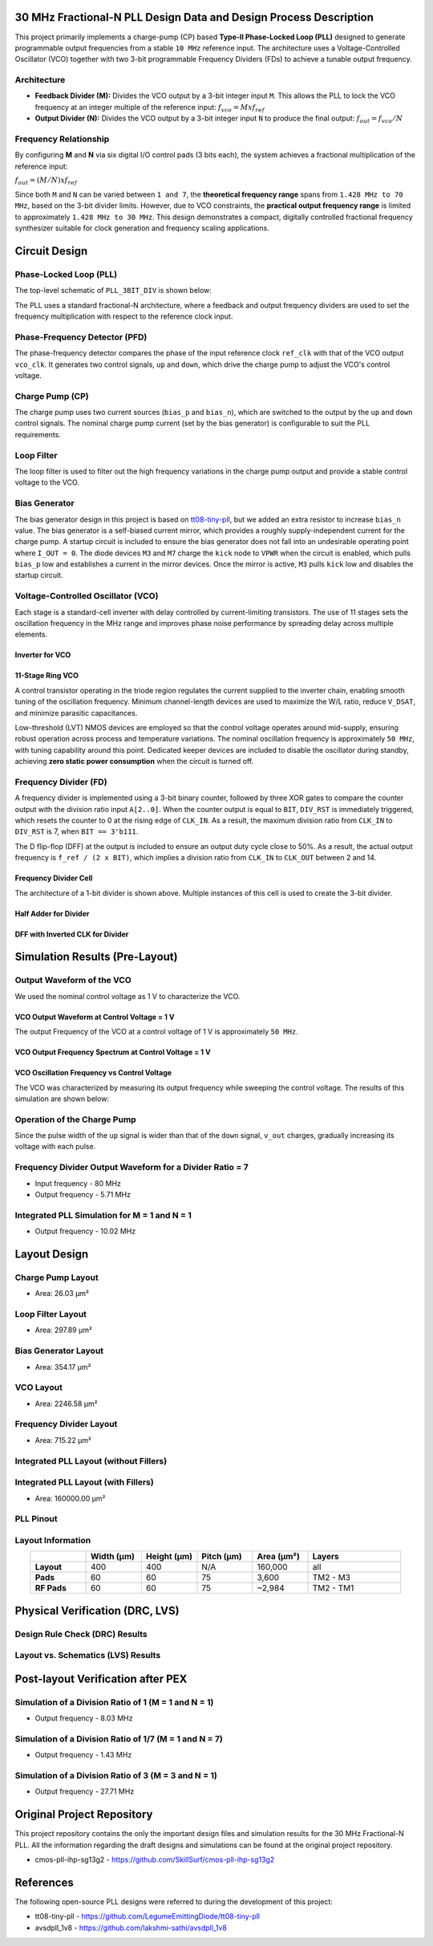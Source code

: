 30 MHz Fractional-N PLL Design Data and Design Process Description
##################################################################

This project primarily implements a charge-pump (CP) based **Type-II Phase-Locked Loop (PLL)** designed to generate programmable output frequencies from a stable ``10 MHz`` reference input. The architecture uses a Voltage-Controlled Oscillator (VCO) together with two 3-bit programmable Frequency Dividers (FDs) to achieve a tunable output frequency.

Architecture
------------

- **Feedback Divider (M):**  
  Divides the VCO output by a 3-bit integer input ``M``. This allows the PLL to lock the VCO frequency at an integer multiple of the reference input:  
  :math:`f_vco = M x f_ref`

- **Output Divider (N):**  
  Divides the VCO output by a 3-bit integer input ``N`` to produce the final output:  
  :math:`f_out = f_vco / N`

Frequency Relationship
----------------------

By configuring **M** and **N** via six digital I/O control pads (3 bits each), the system achieves a fractional multiplication of the reference input:

:math:`f_out = (M / N) x f_ref`

Since both ``M`` and ``N`` can be varied between ``1 and 7``, the **theoretical frequency range** spans from ``1.428 MHz to 70 MHz``, based on the 3-bit divider limits. However, due to VCO constraints, the **practical output frequency range** is limited to approximately ``1.428 MHz to 30 MHz``. This design demonstrates a compact, digitally controlled fractional frequency synthesizer suitable for clock generation and frequency scaling applications.

Circuit Design
##############

Phase-Locked Loop (PLL)
-----------------------

The top-level schematic of ``PLL_3BIT_DIV`` is shown below:

.. image:: _static/CIRCUIT_PLL_3BIT_DIV.png
    :align: center
    :alt: CIRCUIT_PLL_3BIT_DIV
    :width: 800

The PLL uses a standard fractional-N architecture, where a feedback and output frequency dividers are used to set the frequency multiplication with respect to the reference clock input.

Phase-Frequency Detector (PFD)
------------------------------

.. image:: _static/CIRCUIT_PFD.png
    :align: center
    :alt: CIRCUIT_PFD
    :width: 800

The phase-frequency detector compares the phase of the input reference clock ``ref_clk`` with that of the VCO output ``vco_clk``. It generates two control signals, ``up`` and ``down``, which drive the charge pump to adjust the VCO's control voltage.

Charge Pump (CP)
----------------

.. image:: _static/CIRCUIT_CHRG_PUMP.png
    :align: center
    :alt: CIRCUIT_CHRG_PUMP
    :width: 800

The charge pump uses two current sources (``bias_p`` and ``bias_n``), which are switched to the output by the ``up`` and ``down`` control signals. The nominal charge pump current (set by the bias generator) is configurable to suit the PLL requirements.

Loop Filter
-----------

The loop filter is used to filter out the high frequency variations in the charge pump output and provide a stable control voltage to the VCO.

.. image:: _static/CIRCUIT_LOOP_FILTER.png
    :align: center
    :alt: CIRCUIT_LOOP_FILTER
    :width: 800

Bias Generator
--------------

The bias generator design in this project is based on `tt08-tiny-pll <https://github.com/LegumeEmittingDiode/tt08-tiny-pll>`__, but we added an extra resistor to increase ``bias_n`` value. The bias generator is a self-biased current mirror, which provides a roughly supply-independent current for the charge pump. A startup circuit is included to ensure the bias generator does not fall into an undesirable operating point where ``I_OUT = 0``. The diode devices ``M3`` and ``M7`` charge the ``kick`` node to ``VPWR`` when the circuit is enabled, which pulls ``bias_p`` low and establishes a current in the mirror devices. Once the mirror is active, ``M3`` pulls ``kick`` low and disables the startup circuit.

.. image:: _static/CIRCUIT_BIAS_GEN.png
    :align: center
    :alt: CIRCUIT_BIAS_GEN
    :width: 800

Voltage-Controlled Oscillator (VCO)
-----------------------------------

Each stage is a standard-cell inverter with delay controlled by current-limiting transistors. The use of 11 stages sets the oscillation frequency in the MHz range and improves phase noise performance by spreading delay across multiple elements.

Inverter for VCO
~~~~~~~~~~~~~~~

.. image:: _static/CIRCUIT_VCO_INV.png
    :align: center
    :alt: CIRCUIT_VCO_INV
    :width: 800

11-Stage Ring VCO
~~~~~~~~~~~~~~~~~

A control transistor operating in the triode region regulates the current supplied to the inverter chain, enabling smooth tuning of the oscillation frequency. Minimum channel-length devices are used to maximize the W/L ratio, reduce ``V_DSAT``, and minimize parasitic capacitances.

.. image:: _static/CIRCUIT_11STG_VCO.png
    :align: center
    :alt: CIRCUIT_11STG_VCO
    :width: 800

Low-threshold (LVT) NMOS devices are employed so that the control voltage operates around mid-supply, ensuring robust operation across process and temperature variations. The nominal oscillation frequency is approximately ``50 MHz``, with tuning capability around this point. Dedicated keeper devices are included to disable the oscillator during standby, achieving **zero static power consumption** when the circuit is turned off.

Frequency Divider (FD)
----------------------

A frequency divider is implemented using a 3-bit binary counter, followed by three XOR gates to compare the counter output with the division ratio input ``A[2..0]``. When the counter output is equal to ``BIT``, ``DIV_RST`` is immediately triggered, which resets the counter to 0 at the rising edge of ``CLK_IN``. As a result, the maximum division ratio from ``CLK_IN`` to ``DIV_RST`` is 7, when ``BIT == 3'b111``.

.. image:: _static/CIRCUIT_3BIT_FREQ_DIV.png
    :align: center
    :alt: CIRCUIT_3BIT_FREQ_DIV
    :width: 800

The D flip-flop (DFF) at the output is included to ensure an output duty cycle close to 50%. As a result, the actual output frequency is ``f_ref / (2 x BIT)``, which implies a division ratio from ``CLK_IN`` to ``CLK_OUT`` between 2 and 14.

Frequency Divider Cell
~~~~~~~~~~~~~~~~~~~~~~

.. image:: _static/CIRCUIT_FREQ_DIV_CELL.png
    :align: center
    :alt: CIRCUIT_FREQ_DIV_CELL
    :width: 800

The architecture of a 1-bit divider is shown above. Multiple instances of this cell is used to create the 3-bit divider.

Half Adder for Divider
~~~~~~~~~~~~~~~~~~~~~~

.. image:: _static/CIRCUIT_HALF_ADD.png
    :align: center
    :alt: CIRCUIT_HALF_ADD
    :width: 800

DFF with Inverted CLK for Divider
~~~~~~~~~~~~~~~~~~~~~~~~~~~~~~~~~~

.. image:: _static/CIRCUIT_DFF_nCLK.png
    :align: center
    :alt: CIRCUIT_DFF_nCLK
    :width: 800

Simulation Results (Pre-Layout)
###############################

Output Waveform of the VCO
--------------------------

We used the nominal control voltage as 1 V to characterize the VCO.

VCO Output Waveform at Control Voltage = 1 V
~~~~~~~~~~~~~~~~~~~~~~~~~~~~~~~~~~~~~~~~~~~

.. image:: _static/VCO_OUT_1V.png
    :align: center
    :alt: CIRCUIT_VCO_OUT_1V
    :width: 800

The output Frequency of the VCO at a control voltage of 1 V is approximately ``50 MHz``.

VCO Output Frequency Spectrum at Control Voltage = 1 V
~~~~~~~~~~~~~~~~~~~~~~~~~~~~~~~~~~~~~~~~~~~~~~~~~~~~~

.. image:: _static/VCO_OUT_SPECTRUM_1V.png
    :align: center
    :alt: CIRCUIT_VCO_OUT_SPECTRUM_1V
    :width: 800

VCO Oscillation Frequency vs Control Voltage
~~~~~~~~~~~~~~~~~~~~~~~~~~~~~~~~~~~~~~~~~~~~

The VCO was characterized by measuring its output frequency while sweeping the control voltage. The results of this simulation are shown below:

.. image:: _static/VCO_RANGE.png
    :align: center
    :alt: CIRCUIT_VCO_RANGE
    :width: 800

Operation of the Charge Pump
----------------------------

Since the pulse width of the ``up`` signal is wider than that of the ``down`` signal, ``v_out`` charges, gradually increasing its voltage with each pulse.

.. image:: _static/CHRG_PUMP_OUT.png
    :align: center
    :alt: CIRCUIT_CHRG_PUMP_OUT
    :width: 800

Frequency Divider Output Waveform for a Divider Ratio = 7
---------------------------------------------------------

- Input frequency - 80 MHz
- Output frequency - 5.71 MHz

.. image:: _static/3BIT_FREQ_DIV_OUT.png
    :align: center
    :alt: CIRCUIT_3BIT_FREQ_DIV_OUT
    :width: 800

Integrated PLL Simulation for M = 1 and N = 1
---------------------------------------------

- Output frequency - 10.02 MHz

.. image:: _static/PLL_M1_N1.png
    :align: center
    :alt: PLL_M1_N1
    :width: 800

Layout Design
#############

Charge Pump Layout
------------------

- Area: 26.03 µm²

.. image:: _static/LAYOUT_CHRG_PUMP.png
    :align: center
    :alt: LAYOUT_CHRG_PUMP
    :width: 800

Loop Filter Layout
------------------

- Area: 297.89 µm²

.. image:: _static/LAYOUT_LOOP_FILTER.png
    :align: center
    :alt: LAYOUT_LOOP_FILTER
    :width: 800

Bias Generator Layout
---------------------

- Area: 354.17 µm²

.. image:: _static/LAYOUT_BIAS_GEN.png
    :align: center
    :alt: LAYOUT_BIAS_GEN
    :width: 800

VCO Layout
----------

- Area: 2246.58 µm²

.. image:: _static/LAYOUT_11STG_VCO.png
    :align: center
    :alt: LAYOUT_11STG_VCO
    :width: 800

Frequency Divider Layout
------------------------

- Area: 715.22 µm²

.. image:: _static/LAYOUT_3BIT_FREQ_DIV.png
    :align: center
    :alt: LAYOUT_3BIT_FREQ_DIV
    :width: 800

Integrated PLL Layout (without Fillers)
---------------------------------------

.. image:: _static/LAYOUT_PLL_NO_FILLERS.png
    :align: center
    :alt: LAYOUT_PLL_NO_FILLERS
    :width: 800

Integrated PLL Layout (with Fillers)
------------------------------------

- Area: 160000.00 µm²

.. image:: _static/LAYOUT_PLL_WITH_FILLERS.png
    :align: center
    :alt: LAYOUT_PLL_WITH_FILLERS
    :width: 800

PLL Pinout
----------

.. image:: _static/PLL_PINOUT.png
    :align: center
    :alt: PLL_PINOUT
    :width: 800

Layout Information
------------------

.. list-table:: 
   :widths: 15 15 15 15 15 25
   :header-rows: 1
   :align: center

   * - 
     - Width (µm)
     - Height (µm)
     - Pitch (µm)
     - Area (µm²)
     - Layers
   * - **Layout**
     - 400
     - 400
     - N/A
     - 160,000
     - all
   * - **Pads**
     - 60
     - 60
     - 75
     - 3,600
     - TM2 - M3
   * - **RF Pads**
     - 60
     - 60
     - 75
     - ~2,984
     - TM2 - TM1

Physical Verification (DRC, LVS)
################################

Design Rule Check (DRC) Results
-------------------------------

.. image:: _static/DRC.png
    :align: center
    :alt: DRC
    :width: 800

Layout vs. Schematics (LVS) Results
-----------------------------------

.. image:: _static/LVS.png
    :align: center
    :alt: LVS
    :width: 800

Post-layout Verification after PEX
##################################

Simulation of a Division Ratio of 1 (M = 1 and N = 1)
--------------------------------------------------

- Output frequency - 8.03 MHz

.. image:: _static/PEX_PLL_M1_N1.png
    :align: center
    :alt: PEX_PLL_M1_N1
    :width: 800

Simulation of a Division Ratio of 1/7 (M = 1 and N = 7)
----------------------------------------------------

- Output frequency - 1.43 MHz

.. image:: _static/PEX_PLL_M1_N7.png
    :align: center
    :alt: PEX_PLL_M1_N7
    :width: 800

Simulation of a Division Ratio of 3 (M = 3 and N = 1)
--------------------------------------------------

- Output frequency - 27.71 MHz

.. image:: _static/PEX_PLL_M3_N1.png
    :align: center
    :alt: PEX_PLL_M3_N1
    :width: 800

Original Project Repository
###########################

This project repository contains the only the important design files and simulation results for the 30 MHz Fractional-N PLL. All the information regarding the draft designs and simulations can be found at the original project repository.

- cmos-pll-ihp-sg13g2 - https://github.com/SkillSurf/cmos-pll-ihp-sg13g2

References
##################################

The following open-source PLL designs were referred to during the development of this project:

- tt08-tiny-pll - https://github.com/LegumeEmittingDiode/tt08-tiny-pll
- avsdpll_1v8 - https://github.com/lakshmi-sathi/avsdpll_1v8